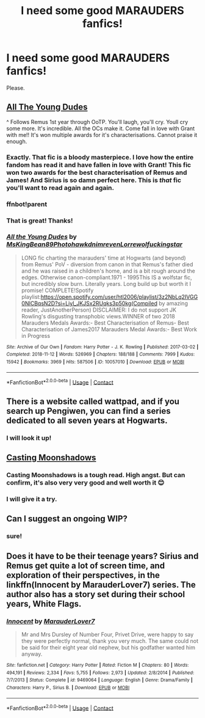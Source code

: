 #+TITLE: I need some good MARAUDERS fanfics!

* I need some good MARAUDERS fanfics!
:PROPERTIES:
:Author: goldenmaraduers
:Score: 10
:DateUnix: 1608476319.0
:DateShort: 2020-Dec-20
:FlairText: Request
:END:
Please.


** [[https://archiveofourown.org/works/10057010/chapters/22409387][All The Young Dudes]]

^ Follows Remus 1st year through OoTP. You'll laugh, you'll cry. Youll cry some more. It's incredible. All the OCs make it. Come fall in love with Grant with me!! It's won multiple awards for it's characterisations. Cannot praise it enough.
:PROPERTIES:
:Author: WhistlingBanshee
:Score: 5
:DateUnix: 1608483250.0
:DateShort: 2020-Dec-20
:END:

*** Exactly. That fic is a bloody masterpiece. I love how the entire fandom has read it and have fallen in love with Grant! This fic won two awards for the best characterisation of Remus and James! And Sirius is so damn perfect here. This is /that/ fic you'll want to read again and again.
:PROPERTIES:
:Author: True-Potential-2412
:Score: 4
:DateUnix: 1608488981.0
:DateShort: 2020-Dec-20
:END:


*** ffnbot!parent
:PROPERTIES:
:Author: thrawnca
:Score: 2
:DateUnix: 1608634137.0
:DateShort: 2020-Dec-22
:END:


*** That is great! Thanks!
:PROPERTIES:
:Author: goldenmaraduers
:Score: 1
:DateUnix: 1608582937.0
:DateShort: 2020-Dec-22
:END:


*** [[https://archiveofourown.org/works/10057010][*/All the Young Dudes/*]] by [[https://www.archiveofourown.org/users/MsKingBean89/pseuds/MsKingBean89/users/Photohawk/pseuds/Photohawk/users/dnimreven/pseuds/dnimreven/users/Lorre/pseuds/Lorre/users/wolfuckingstar/pseuds/wolfuckingstar][/MsKingBean89PhotohawkdnimrevenLorrewolfuckingstar/]]

#+begin_quote
  LONG fic charting the marauders' time at Hogwarts (and beyond) from Remus' PoV - diversion from canon in that Remus's father died and he was raised in a children's home, and is a bit rough around the edges. Otherwise canon-compliant.1971 - 1995This IS a wolfstar fic, but incredibly slow burn. Literally years. Long build up but worth it I promise! COMPLETE!Spotify playlist:https://open.spotify.com/user/htl2006/playlist/3z2NbLq2IVGG0NICBqsN2D?si=Liyl_JKJSx2RUqks3p50kg(Compiled by amazing reader, JustAnotherPerson) DISCLAIMER: I do not support JK Rowling's disgusting transphobic views.WINNER of two 2018 Marauders Medals Awards:- Best Characterisation of Remus- Best Characterisation of James2017 Marauders Medal Awards:- Best Work in Progress
#+end_quote

^{/Site/:} ^{Archive} ^{of} ^{Our} ^{Own} ^{*|*} ^{/Fandom/:} ^{Harry} ^{Potter} ^{-} ^{J.} ^{K.} ^{Rowling} ^{*|*} ^{/Published/:} ^{2017-03-02} ^{*|*} ^{/Completed/:} ^{2018-11-12} ^{*|*} ^{/Words/:} ^{526969} ^{*|*} ^{/Chapters/:} ^{188/188} ^{*|*} ^{/Comments/:} ^{7999} ^{*|*} ^{/Kudos/:} ^{15942} ^{*|*} ^{/Bookmarks/:} ^{3969} ^{*|*} ^{/Hits/:} ^{587506} ^{*|*} ^{/ID/:} ^{10057010} ^{*|*} ^{/Download/:} ^{[[https://archiveofourown.org/downloads/10057010/All%20the%20Young%20Dudes.epub?updated_at=1608472712][EPUB]]} ^{or} ^{[[https://archiveofourown.org/downloads/10057010/All%20the%20Young%20Dudes.mobi?updated_at=1608472712][MOBI]]}

--------------

*FanfictionBot*^{2.0.0-beta} | [[https://github.com/FanfictionBot/reddit-ffn-bot/wiki/Usage][Usage]] | [[https://www.reddit.com/message/compose?to=tusing][Contact]]
:PROPERTIES:
:Author: FanfictionBot
:Score: 1
:DateUnix: 1608634159.0
:DateShort: 2020-Dec-22
:END:


** There is a website called wattpad, and if you search up Pengiwen, you can find a series dedicated to all seven years at Hogwarts.
:PROPERTIES:
:Author: moonlit_gemini
:Score: 3
:DateUnix: 1608479521.0
:DateShort: 2020-Dec-20
:END:

*** I will look it up!
:PROPERTIES:
:Author: goldenmaraduers
:Score: 1
:DateUnix: 1608582964.0
:DateShort: 2020-Dec-22
:END:


** [[https://m.fanfiction.net/s/3378356/1/][Casting Moonshadows]]
:PROPERTIES:
:Author: True-Potential-2412
:Score: 2
:DateUnix: 1608489270.0
:DateShort: 2020-Dec-20
:END:

*** Casting Moonshadows is a tough read. High angst. But can confirm, it's also very very good and well worth it 😊
:PROPERTIES:
:Author: WhistlingBanshee
:Score: 3
:DateUnix: 1608494596.0
:DateShort: 2020-Dec-20
:END:


*** I will give it a try.
:PROPERTIES:
:Author: goldenmaraduers
:Score: 1
:DateUnix: 1608582983.0
:DateShort: 2020-Dec-22
:END:


** Can I suggest an ongoing WIP?
:PROPERTIES:
:Author: True-Potential-2412
:Score: 1
:DateUnix: 1608489011.0
:DateShort: 2020-Dec-20
:END:

*** sure!
:PROPERTIES:
:Author: goldenmaraduers
:Score: 2
:DateUnix: 1608582953.0
:DateShort: 2020-Dec-22
:END:


** Does it have to be their teenage years? Sirius and Remus get quite a lot of screen time, and exploration of their perspectives, in the linkffn(Innocent by MarauderLover7) series. The author also has a story set during their school years, White Flags.
:PROPERTIES:
:Author: thrawnca
:Score: 1
:DateUnix: 1608634228.0
:DateShort: 2020-Dec-22
:END:

*** [[https://www.fanfiction.net/s/9469064/1/][*/Innocent/*]] by [[https://www.fanfiction.net/u/4684913/MarauderLover7][/MarauderLover7/]]

#+begin_quote
  Mr and Mrs Dursley of Number Four, Privet Drive, were happy to say they were perfectly normal, thank you very much. The same could not be said for their eight year old nephew, but his godfather wanted him anyway.
#+end_quote

^{/Site/:} ^{fanfiction.net} ^{*|*} ^{/Category/:} ^{Harry} ^{Potter} ^{*|*} ^{/Rated/:} ^{Fiction} ^{M} ^{*|*} ^{/Chapters/:} ^{80} ^{*|*} ^{/Words/:} ^{494,191} ^{*|*} ^{/Reviews/:} ^{2,334} ^{*|*} ^{/Favs/:} ^{5,755} ^{*|*} ^{/Follows/:} ^{2,973} ^{*|*} ^{/Updated/:} ^{2/8/2014} ^{*|*} ^{/Published/:} ^{7/7/2013} ^{*|*} ^{/Status/:} ^{Complete} ^{*|*} ^{/id/:} ^{9469064} ^{*|*} ^{/Language/:} ^{English} ^{*|*} ^{/Genre/:} ^{Drama/Family} ^{*|*} ^{/Characters/:} ^{Harry} ^{P.,} ^{Sirius} ^{B.} ^{*|*} ^{/Download/:} ^{[[http://www.ff2ebook.com/old/ffn-bot/index.php?id=9469064&source=ff&filetype=epub][EPUB]]} ^{or} ^{[[http://www.ff2ebook.com/old/ffn-bot/index.php?id=9469064&source=ff&filetype=mobi][MOBI]]}

--------------

*FanfictionBot*^{2.0.0-beta} | [[https://github.com/FanfictionBot/reddit-ffn-bot/wiki/Usage][Usage]] | [[https://www.reddit.com/message/compose?to=tusing][Contact]]
:PROPERTIES:
:Author: FanfictionBot
:Score: 1
:DateUnix: 1608634244.0
:DateShort: 2020-Dec-22
:END:
